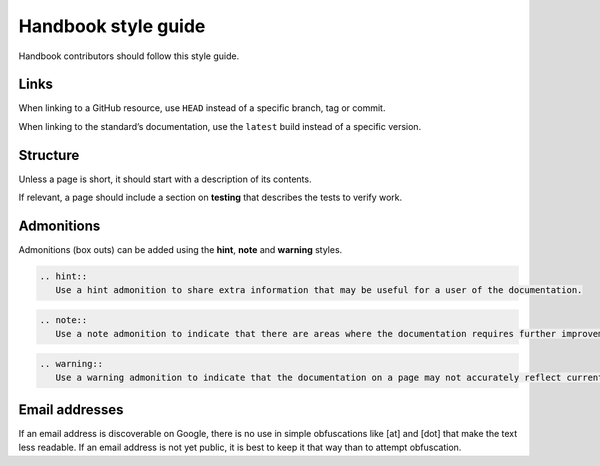 Handbook style guide
====================

Handbook contributors should follow this style guide.

Links
-----

When linking to a GitHub resource, use ``HEAD`` instead of a specific branch, tag or commit.

When linking to the standard’s documentation, use the ``latest`` build instead of a specific version.

Structure
---------

Unless a page is short, it should start with a description of its contents.

If relevant, a page should include a section on **testing** that describes the tests to verify work.

Admonitions
-----------

Admonitions (box outs) can be added using the **hint**, **note** and **warning** styles.

.. code:: eval_rst

   .. hint::
      Use a hint admonition to share extra information that may be useful for a user of the documentation.

.. code:: eval_rst

   .. note::
      Use a note admonition to indicate that there are areas where the documentation requires further improvement, but this does not block use of the current information.

.. code:: eval_rst

   .. warning::
      Use a warning admonition to indicate that the documentation on a page may not accurately reflect current practice, or that substantial caveats exist that should be noted before following the documented process.

Email addresses
---------------

If an email address is discoverable on Google, there is no use in simple obfuscations like [at] and [dot] that make the text less readable. If an email address is not yet public, it is best to keep it that way than to attempt obfuscation.
